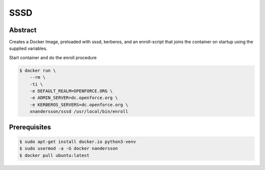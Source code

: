 ====
SSSD
====

Abstract
--------

Creates a Docker Image, preloaded with sssd, kerberos,  and an enroll-script
that joins the container on startup using the supplied variables.

Start container and do the enroll procedure

.. code:: bash

  $ docker run \
      --rm \
      -ti \
      -e DEFAULT_REALM=OPENFORCE.ORG \
      -e ADMIN_SERVER=dc.openforce.org \
      -e KERBEROS_SERVERS=dc.openforce.org \
      xnandersson/sssd /usr/local/bin/enroll


Prerequisites
-------------

.. code:: bash

  $ sudo apt-get install docker.io python3-venv
  $ sudo usermod -a -G docker nandersson
  $ docker pull ubuntu:latest
